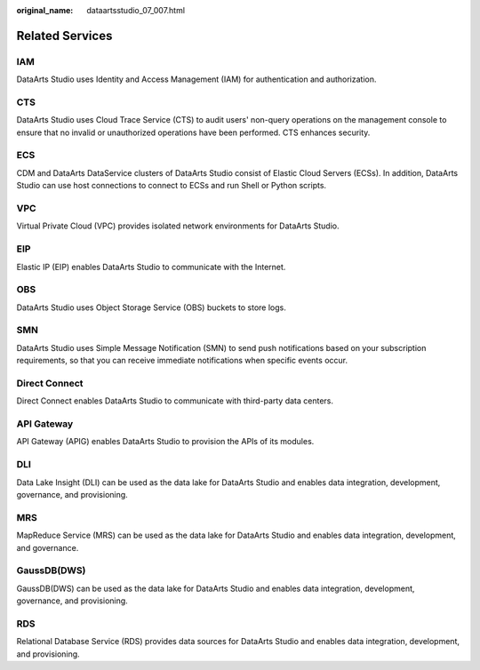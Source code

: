 :original_name: dataartsstudio_07_007.html

.. _dataartsstudio_07_007:

Related Services
================

IAM
---

DataArts Studio uses Identity and Access Management (IAM) for authentication and authorization.

CTS
---

DataArts Studio uses Cloud Trace Service (CTS) to audit users' non-query operations on the management console to ensure that no invalid or unauthorized operations have been performed. CTS enhances security.

ECS
---

CDM and DataArts DataService clusters of DataArts Studio consist of Elastic Cloud Servers (ECSs). In addition, DataArts Studio can use host connections to connect to ECSs and run Shell or Python scripts.

VPC
---

Virtual Private Cloud (VPC) provides isolated network environments for DataArts Studio.

EIP
---

Elastic IP (EIP) enables DataArts Studio to communicate with the Internet.

OBS
---

DataArts Studio uses Object Storage Service (OBS) buckets to store logs.

SMN
---

DataArts Studio uses Simple Message Notification (SMN) to send push notifications based on your subscription requirements, so that you can receive immediate notifications when specific events occur.

Direct Connect
--------------

Direct Connect enables DataArts Studio to communicate with third-party data centers.

API Gateway
-----------

API Gateway (APIG) enables DataArts Studio to provision the APIs of its modules.

DLI
---

Data Lake Insight (DLI) can be used as the data lake for DataArts Studio and enables data integration, development, governance, and provisioning.

MRS
---

MapReduce Service (MRS) can be used as the data lake for DataArts Studio and enables data integration, development, and governance.

GaussDB(DWS)
------------

GaussDB(DWS) can be used as the data lake for DataArts Studio and enables data integration, development, governance, and provisioning.

RDS
---

Relational Database Service (RDS) provides data sources for DataArts Studio and enables data integration, development, and provisioning.
